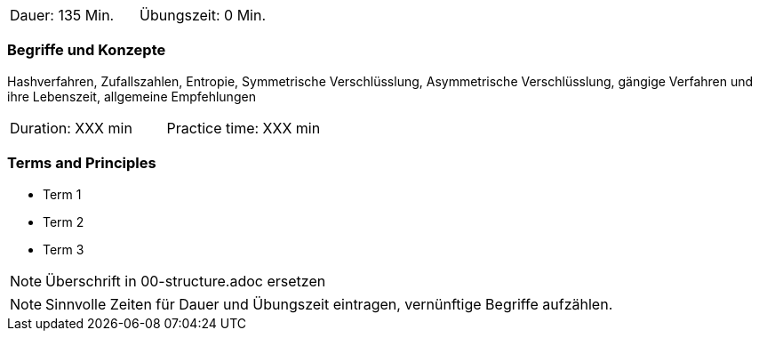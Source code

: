 // tag::DE[]
|===
| Dauer: 135 Min. | Übungszeit: 0 Min.
|===

=== Begriffe und Konzepte
Hashverfahren, Zufallszahlen, Entropie, Symmetrische Verschlüsslung, Asymmetrische Verschlüsslung,
gängige Verfahren und ihre Lebenszeit, allgemeine Empfehlungen

// end::DE[]

// tag::EN[]
|===
| Duration: XXX min | Practice time: XXX min
|===

=== Terms and Principles
* Term 1
* Term 2
* Term 3
// end::EN[]

// tag::REMARK[]
[NOTE]
====
Überschrift in 00-structure.adoc ersetzen
====
// end::REMARK[]

// tag::REMARK[]
[NOTE]
====
Sinnvolle Zeiten für Dauer und Übungszeit eintragen, vernünftige Begriffe aufzählen.
====
// end::REMARK[]
